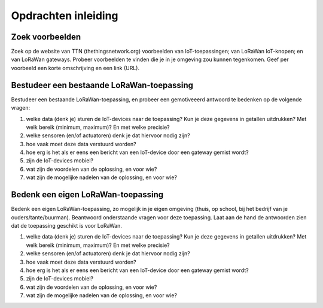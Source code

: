 Opdrachten inleiding
--------------------

Zoek voorbeelden
^^^^^^^^^^^^^^^^

Zoek op de website van TTN (thethingsnetwork.org) voorbeelden van IoT-toepassingen;
van LoRaWan IoT-knopen; en van LoRaWan gateways.
Probeer voorbeelden te vinden die je in je omgeving zou kunnen tegenkomen.
Geef per voorbeeld een korte omschrijving en een link (URL).


.. shortanswer:: short-q6-1-1

  Geef twee voorbeelden van LoRaWan-toepassingen.

.. shortanswer:: short-q6-1-2

  Geef vijf voorbeelden van IoT-devices.


.. shortanswer:: short-q6-1-3

  Geef twee voorbeelden van LoRaWan gateways, één voor gebruik binnenshuis,
  één voor gebruik buiten.

Bestudeer een bestaande LoRaWan-toepassing
^^^^^^^^^^^^^^^^^^^^^^^^^^^^^^^^^^^^^^^^^^

Bestudeer een bestaande LoRaWan-toepassing,
en probeer een gemotiveeerd antwoord te bedenken op de volgende vragen:

1. welke data (denk je) sturen de IoT-devices naar de toepassing?
   Kun je deze gegevens in getallen uitdrukken? Met welk bereik (minimum, maximum)?
   En met welke precisie?
2. welke sensoren (en/of actuatoren) denk je dat hiervoor nodig zijn?
3. hoe vaak moet deze data verstuurd worden?
4. hoe erg is het als er eens een bericht van een IoT-device door een gateway gemist wordt?
5. zijn de IoT-devices mobiel?
6. wat zijn de voordelen van de oplossing, en voor wie?
7. wat zijn de mogelijke nadelen van de oplossing, en voor wie?

Bedenk een eigen LoRaWan-toepassing
^^^^^^^^^^^^^^^^^^^^^^^^^^^^^^^^^^^

Bedenk een eigen LoRaWan-toepassing, zo mogelijk in je eigen omgeving
(thuis, op school, bij het bedrijf van je ouders/tante/buurman).
Beantwoord onderstaande vragen voor deze toepassing.
Laat aan de hand de antwoorden zien dat de toepassing geschikt is voor LoRaWan.

1. welke data (denk je) sturen de IoT-devices naar de toepassing?
   Kun je deze gegevens in getallen uitdrukken? Met welk bereik (minimum, maximum)?
   En met welke precisie?
2. welke sensoren (en/of actuatoren) denk je dat hiervoor nodig zijn?
3. hoe vaak moet deze data verstuurd worden?
4. hoe erg is het als er eens een bericht van een IoT-device door een gateway gemist wordt?
5. zijn de IoT-devices mobiel?
6. wat zijn de voordelen van de oplossing, en voor wie?
7. wat zijn de mogelijke nadelen van de oplossing, en voor wie?
